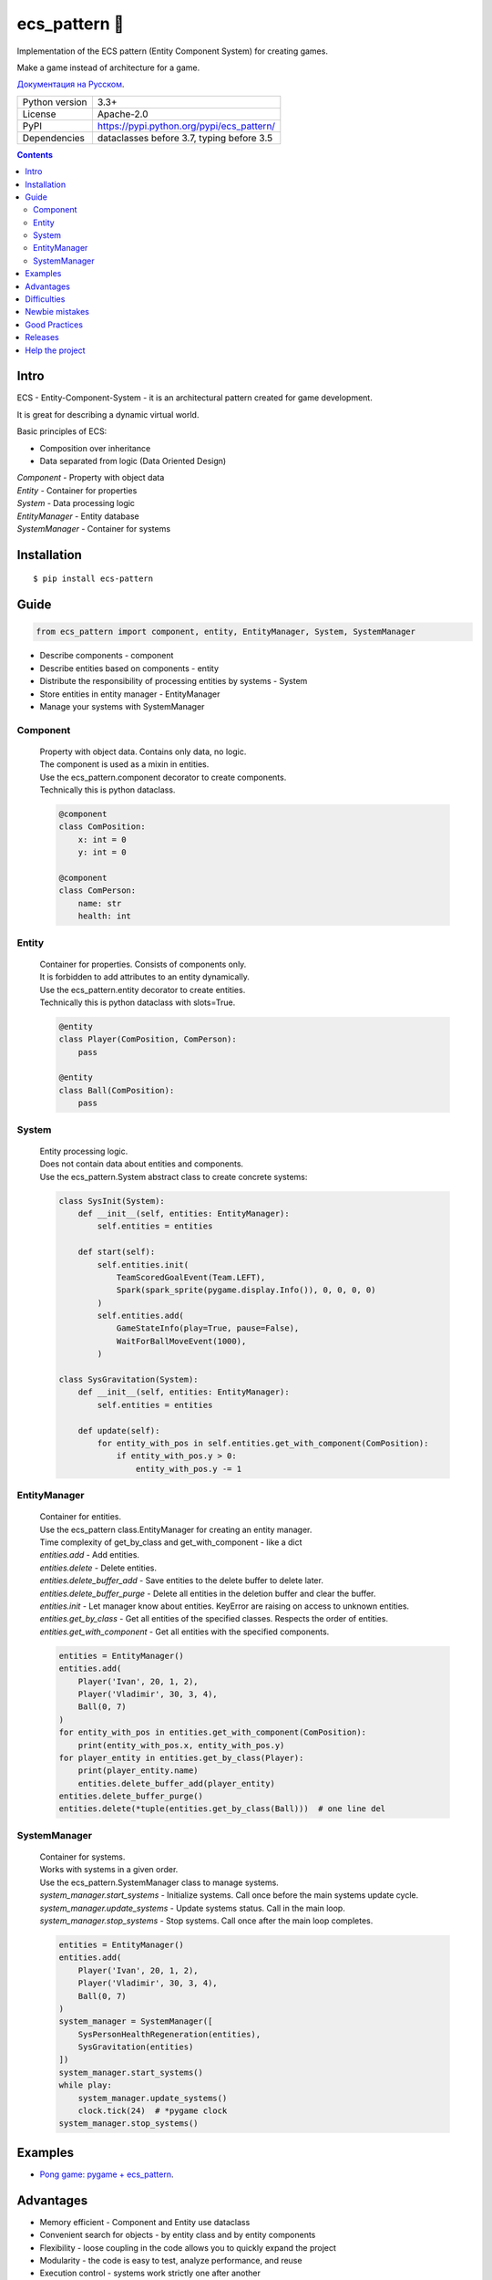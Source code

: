 .. http://docutils.sourceforge.net/docs/user/rst/quickref.html

========================================================================================================================
ecs_pattern 🚀
========================================================================================================================

Implementation of the ECS pattern (Entity Component System) for creating games.

Make a game instead of architecture for a game.

`Документация на Русском <https://github.com/ikvk/ecs_pattern/blob/master/_docs/README_RUS.rst>`_.

.. image:: https://img.shields.io/pypi/dm/ecs_pattern.svg?style=social

===============  ==========================================
Python version   3.3+
License          Apache-2.0
PyPI             https://pypi.python.org/pypi/ecs_pattern/
Dependencies     dataclasses before 3.7, typing before 3.5
===============  ==========================================

.. contents::

Intro
========================================================================================================================
| ECS - Entity-Component-System - it is an architectural pattern created for game development.

It is great for describing a dynamic virtual world.

Basic principles of ECS:

* Composition over inheritance
* Data separated from logic (Data Oriented Design)

| *Component* - Property with object data
| *Entity* - Container for properties
| *System* - Data processing logic
| *EntityManager* - Entity database
| *SystemManager* - Container for systems

Installation
========================================================================================================================
::

    $ pip install ecs-pattern

Guide
========================================================================================================================

.. code-block:: python

    from ecs_pattern import component, entity, EntityManager, System, SystemManager

* Describe components - component
* Describe entities based on components - entity
* Distribute the responsibility of processing entities by systems - System
* Store entities in entity manager - EntityManager
* Manage your systems with SystemManager

Component
------------------------------------------------------------------------------------------------------------------------
    | Property with object data. Contains only data, no logic.

    | The component is used as a mixin in entities.

    | Use the ecs_pattern.component decorator to create components.

    | Technically this is python dataclass.

    .. code-block:: python

        @component
        class ComPosition:
            x: int = 0
            y: int = 0

        @component
        class ComPerson:
            name: str
            health: int

Entity
------------------------------------------------------------------------------------------------------------------------
    | Container for properties. Consists of components only.

    | It is forbidden to add attributes to an entity dynamically.

    | Use the ecs_pattern.entity decorator to create entities.

    | Technically this is python dataclass with slots=True.

    .. code-block:: python

        @entity
        class Player(ComPosition, ComPerson):
            pass

        @entity
        class Ball(ComPosition):
            pass

System
------------------------------------------------------------------------------------------------------------------------
    | Entity processing logic.

    | Does not contain data about entities and components.

    | Use the ecs_pattern.System abstract class to create concrete systems:

    .. code-block:: python

        class SysInit(System):
            def __init__(self, entities: EntityManager):
                self.entities = entities

            def start(self):
                self.entities.init(
                    TeamScoredGoalEvent(Team.LEFT),
                    Spark(spark_sprite(pygame.display.Info()), 0, 0, 0, 0)
                )
                self.entities.add(
                    GameStateInfo(play=True, pause=False),
                    WaitForBallMoveEvent(1000),
                )

        class SysGravitation(System):
            def __init__(self, entities: EntityManager):
                self.entities = entities

            def update(self):
                for entity_with_pos in self.entities.get_with_component(ComPosition):
                    if entity_with_pos.y > 0:
                        entity_with_pos.y -= 1

EntityManager
------------------------------------------------------------------------------------------------------------------------
    | Container for entities.

    | Use the ecs_pattern class.EntityManager for creating an entity manager.

    | Time complexity of get_by_class and get_with_component - like a dict

    | *entities.add* - Add entities.

    | *entities.delete* - Delete entities.

    | *entities.delete_buffer_add* - Save entities to the delete buffer to delete later.

    | *entities.delete_buffer_purge* - Delete all entities in the deletion buffer and clear the buffer.

    | *entities.init* - Let manager know about entities. KeyError are raising on access to unknown entities.

    | *entities.get_by_class* - Get all entities of the specified classes. Respects the order of entities.

    | *entities.get_with_component* - Get all entities with the specified components.

    .. code-block:: python

        entities = EntityManager()
        entities.add(
            Player('Ivan', 20, 1, 2),
            Player('Vladimir', 30, 3, 4),
            Ball(0, 7)
        )
        for entity_with_pos in entities.get_with_component(ComPosition):
            print(entity_with_pos.x, entity_with_pos.y)
        for player_entity in entities.get_by_class(Player):
            print(player_entity.name)
            entities.delete_buffer_add(player_entity)
        entities.delete_buffer_purge()
        entities.delete(*tuple(entities.get_by_class(Ball)))  # one line del

SystemManager
------------------------------------------------------------------------------------------------------------------------
    | Container for systems.

    | Works with systems in a given order.

    | Use the ecs_pattern.SystemManager class to manage systems.

    | *system_manager.start_systems* - Initialize systems. Call once before the main systems update cycle.

    | *system_manager.update_systems* - Update systems status. Call in the main loop.

    | *system_manager.stop_systems* - Stop systems. Call once after the main loop completes.

    .. code-block:: python

        entities = EntityManager()
        entities.add(
            Player('Ivan', 20, 1, 2),
            Player('Vladimir', 30, 3, 4),
            Ball(0, 7)
        )
        system_manager = SystemManager([
            SysPersonHealthRegeneration(entities),
            SysGravitation(entities)
        ])
        system_manager.start_systems()
        while play:
            system_manager.update_systems()
            clock.tick(24)  # *pygame clock
        system_manager.stop_systems()

Examples
========================================================================================================================
* `Pong game: pygame + ecs_pattern <https://github.com/ikvk/ecs_pattern/tree/master/examples/pong>`_.

Advantages
========================================================================================================================
* Memory efficient - Component and Entity use dataclass
* Convenient search for objects - by entity class and by entity components
* Flexibility - loose coupling in the code allows you to quickly expand the project
* Modularity - the code is easy to test, analyze performance, and reuse
* Execution control - systems work strictly one after another
* Following the principles of the pattern helps to write quality code
* Compact implementation

Difficulties
========================================================================================================================
* It can take a lot of practice to learn how to cook ECS properly:
* Data is available from anywhere - hard to find errors

Newbie mistakes
========================================================================================================================
* Inheritance of components, entities, systems
* Ignoring the principles of ECS, such as storing data in the system
* Raising ECS to the absolute, no one cancels the OOP
* Adaptation of the existing project code under ECS "as is"
* Use of recursive or reactive logic in systems
* Using EntityManager.delete in get_by_class, get_with_component loops

Good Practices
========================================================================================================================
* Use "Singleton" components with data and flags
* Minimize component change locations
* Do not create methods in components and entities
* Divide the project into scenes, a scene can be considered a cycle for the SystemManager with its EntityManager
* Use packages to separate scenes

Project tree example:
::

    /common_tools
        __init__.py
        resources.py
        i18n.py
        gui.py
        consts.py
        components.py
        math.py
    /menu_scene
        __init__.py
        entities.py
        main_loop.py
        surfaces.py
        systems.py
    /game_scene
        __init__.py
        entities.py
        main_loop.py
        surfaces.py
        systems.py
    main.py

Releases
========================================================================================================================

History of important changes: `release_notes.rst <https://github.com/ikvk/ecs_pattern/blob/master/_docs/release_notes.rst>`_

Help the project
========================================================================================================================
* Found a bug or have a suggestion - issue / merge request 🎯
* There is nothing to help this project with - help another open project that you are using ✋
* Nowhere to put the money - spend it on family, friends, loved ones or people around you 💰
* Star the project ⭐
